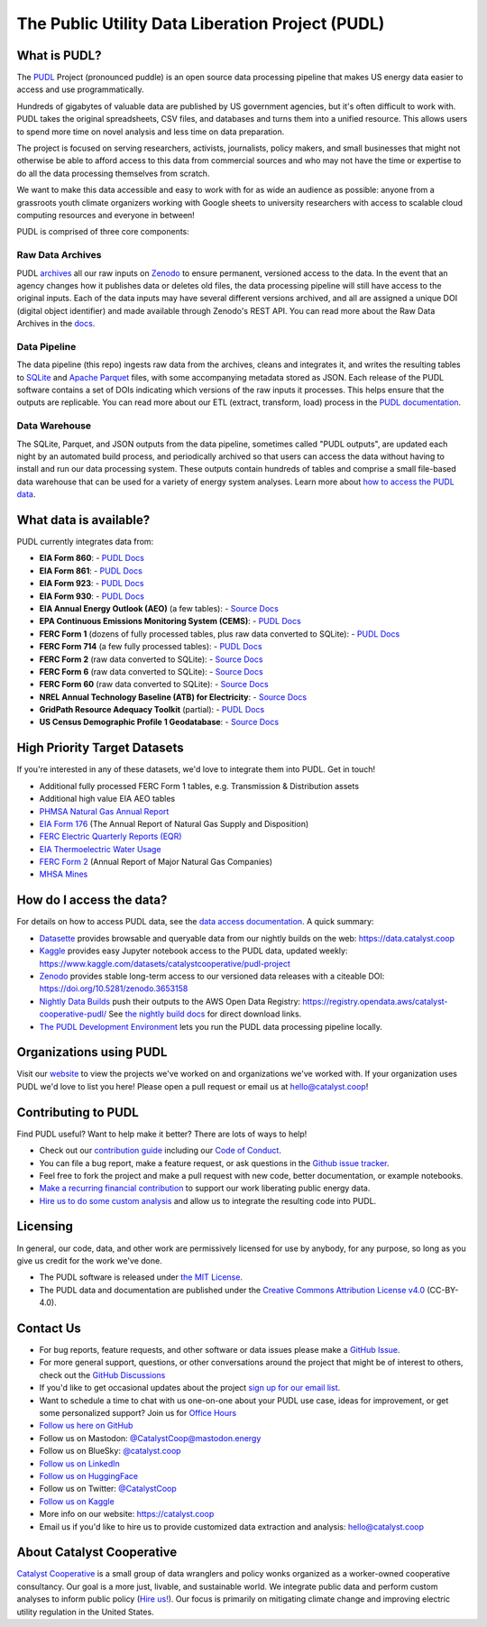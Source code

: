 ===============================================================================
The Public Utility Data Liberation Project (PUDL)
===============================================================================

.. readme-intro

.. |repo-status| image:: https://www.repostatus.org/badges/latest/active.svg
   :target: https://www.repostatus.org/#active
   :alt: Project Status: Active
.. |pytest| image:: https://github.com/catalyst-cooperative/pudl/workflows/pytest/badge.svg
   :target: https://github.com/catalyst-cooperative/pudl/actions?query=workflow%3Apytest
   :alt: PyTest Status
.. |codecov| image:: https://img.shields.io/codecov/c/github/catalyst-cooperative/pudl?style=flat&logo=codecov
   :target: https://codecov.io/gh/catalyst-cooperative/pudl
   :alt: Codecov Test Coverage
.. |rtd| image:: https://img.shields.io/readthedocs/catalystcoop-pudl?style=flat&logo=readthedocs
   :target: https://catalystcoop-pudl.readthedocs.io/en/nightly/
   :alt: Read the Docs Build Status
.. |ruff| image:: https://img.shields.io/endpoint?url=https://raw.githubusercontent.com/astral-sh/ruff/main/assets/badge/v2.json
   :target: https://github.com/astral-sh/ruff
.. |pre-commit-ci| image:: https://results.pre-commit.ci/badge/github/catalyst-cooperative/pudl/main.svg
   :target: https://results.pre-commit.ci/latest/github/catalyst-cooperative/pudl/main
   :alt: pre-commit CI
.. |zenodo-doi| image:: https://zenodo.org/badge/80646423.svg
   :target: https://zenodo.org/badge/latestdoi/80646423
   :alt: Zenodo DOI
.. |office-hours| image:: https://img.shields.io/badge/calend.ly-officehours-darkgreen
   :target: https://calend.ly/catalyst-cooperative/pudl-office-hours
   :alt: Schedule a 1-on-1 chat with us about PUDL.
.. |mastodon| image:: https://img.shields.io/mastodon/follow/110855618428885893?domain=https%3A%2F%2Fmastodon.energy&style=social&color=%23000000&link=https%3A%2F%2Fmastodon.energy%2F%40catalystcoop
   :target: https://mastodon.energy/@catalystcoop
   :alt: Follow CatalystCoop on Mastodon

|repo-status| |pytest| |codecov| |rtd| |ruff| |pre-commit-ci| |zenodo-doi|
|office-hours| |mastodon|

What is PUDL?
-------------

The `PUDL <https://catalyst.coop/pudl/>`__ Project (pronounced puddle) is an open source
data processing pipeline that makes US energy data easier to access and use
programmatically.

Hundreds of gigabytes of valuable data are published by US government agencies, but it's
often difficult to work with. PUDL takes the original spreadsheets, CSV files, and
databases and turns them into a unified resource. This allows users to spend more time
on novel analysis and less time on data preparation.

The project is focused on serving researchers, activists, journalists, policy makers,
and small businesses that might not otherwise be able to afford access to this data from
commercial sources and who may not have the time or expertise to do all the data
processing themselves from scratch.

We want to make this data accessible and easy to work with for as wide an audience as
possible: anyone from a grassroots youth climate organizers working with Google sheets
to university researchers with access to scalable cloud computing resources and everyone
in between!

PUDL is comprised of three core components:

Raw Data Archives
^^^^^^^^^^^^^^^^^
PUDL `archives <https://github.com/catalyst-cooperative/pudl-archiver>`__ all our raw
inputs on `Zenodo
<https://zenodo.org/communities/catalyst-cooperative/?page=1&size=20>`__ to ensure
permanent, versioned access to the data. In the event that an agency changes how it
publishes data or deletes old files, the data processing pipeline will still have access
to the original inputs. Each of the data inputs may have several different versions
archived, and all are assigned a unique DOI (digital object identifier) and made
available through Zenodo's REST API.  You can read more about the Raw Data Archives in
the `docs <https://catalystcoop-pudl.readthedocs.io/en/nightly/#raw-data-archives>`__.

Data Pipeline
^^^^^^^^^^^^^
The data pipeline (this repo) ingests raw data from the archives, cleans and integrates
it, and writes the resulting tables to `SQLite <https://sqlite.org>`__ and `Apache
Parquet <https://parquet.apache.org/>`__ files, with some accompanying metadata stored as
JSON.  Each release of the PUDL software contains a set of DOIs indicating which
versions of the raw inputs it processes. This helps ensure that the outputs are
replicable. You can read more about our ETL (extract, transform, load) process in the
`PUDL documentation <https://catalystcoop-pudl.readthedocs.io/en/nightly/#the-etl-process>`__.

Data Warehouse
^^^^^^^^^^^^^^
The SQLite, Parquet, and JSON outputs from the data pipeline, sometimes called "PUDL
outputs", are updated each night by an automated build process, and periodically
archived so that users can access the data without having to install and run our data
processing system. These outputs contain hundreds of tables and comprise a small
file-based data warehouse that can be used for a variety of energy system analyses.
Learn more about `how to access the PUDL data
<https://catalystcoop-pudl.readthedocs.io/en/nightly/data_access.html>`__.

What data is available?
-----------------------

PUDL currently integrates data from:

* **EIA Form 860**:
  - `PUDL Docs <https://catalystcoop-pudl.readthedocs.io/en/nightly/data_sources/eia860.html>`__
* **EIA Form 861**:
  - `PUDL Docs <https://catalystcoop-pudl.readthedocs.io/en/nightly/data_sources/eia861.html>`__
* **EIA Form 923**:
  - `PUDL Docs <https://catalystcoop-pudl.readthedocs.io/en/nightly/data_sources/eia923.html>`__
* **EIA Form 930**:
  - `PUDL Docs <https://catalystcoop-pudl.readthedocs.io/en/nightly/data_sources/eia930.html>`__
* **EIA Annual Energy Outlook (AEO)** (a few tables):
  - `Source Docs <https://www.eia.gov/outlooks/aeo/>`__
* **EPA Continuous Emissions Monitoring System (CEMS)**:
  - `PUDL Docs <https://catalystcoop-pudl.readthedocs.io/en/nightly/data_sources/epacems.html>`__
* **FERC Form 1** (dozens of fully processed tables, plus raw data converted to SQLite):
  - `PUDL Docs <https://catalystcoop-pudl.readthedocs.io/en/nightly/data_sources/ferc1.html>`__
* **FERC Form 714** (a few fully processed tables):
  - `PUDL Docs <https://catalystcoop-pudl.readthedocs.io/en/nightly/data_sources/ferc714.html>`__
* **FERC Form 2** (raw data converted to SQLite):
  - `Source Docs <https://www.ferc.gov/industries-data/natural-gas/industry-forms/form-2-2a-3-q-gas-historical-vfp-data>`__
* **FERC Form 6** (raw data converted to SQLite):
  - `Source Docs <https://www.ferc.gov/general-information-1/oil-industry-forms/form-6-6q-historical-vfp-data>`__
* **FERC Form 60** (raw data converted to SQLite):
  - `Source Docs <https://www.ferc.gov/form-60-annual-report-centralized-service-companies>`__
* **NREL Annual Technology Baseline (ATB) for Electricity**:
  - `Source Docs <https://atb.nrel.gov/electricity/2024/data>`__
* **GridPath Resource Adequacy Toolkit** (partial):
  - `PUDL Docs <https://catalystcoop-pudl.readthedocs.io/en/nightly/data_sources/gridpathratoolkit.html>`__
* **US Census Demographic Profile 1 Geodatabase**:
  - `Source Docs <https://www.census.gov/geographies/mapping-files/2010/geo/tiger-data.html>`__

High Priority Target Datasets
-----------------------------

If you're interested in any of these datasets, we'd love to integrate them into PUDL.
Get in touch!

* Additional fully processed FERC Form 1 tables, e.g. Transmission & Distribution assets
* Additional high value EIA AEO tables
* `PHMSA Natural Gas Annual Report <https://www.phmsa.dot.gov/data-and-statistics/pipeline/gas-distribution-gas-gathering-gas-transmission-hazardous-liquids>`__
* `EIA Form 176 <https://www.eia.gov/dnav/ng/TblDefs/NG_DataSources.html#s176>`__
  (The Annual Report of Natural Gas Supply and Disposition)
* `FERC Electric Quarterly Reports (EQR) <https://www.ferc.gov/industries-data/electric/power-sales-and-markets/electric-quarterly-reports-eqr>`__
* `EIA Thermoelectric Water Usage <https://www.eia.gov/electricity/data/water/>`__
* `FERC Form 2 <https://www.ferc.gov/industries-data/natural-gas/overview/general-information/natural-gas-industry-forms/form-22a-data>`__
  (Annual Report of Major Natural Gas Companies)
* `MHSA Mines <https://arlweb.msha.gov/OpenGovernmentData/OGIMSHA.asp>`__

How do I access the data?
-------------------------

For details on how to access PUDL data, see the `data access documentation
<https://catalystcoop-pudl.readthedocs.io/en/nightly/data_access.html>`__. A quick
summary:

* `Datasette <https://catalystcoop-pudl.readthedocs.io/en/nightly/data_access.html#-access-datasette>`__
  provides browsable and queryable data from our nightly builds on the web:
  https://data.catalyst.coop
* `Kaggle <https://catalystcoop-pudl.readthedocs.io/en/nightly/data_access.html#access-kaggle>`__
  provides easy Jupyter notebook access to the PUDL data, updated weekly:
  https://www.kaggle.com/datasets/catalystcooperative/pudl-project
* `Zenodo <https://catalystcoop-pudl.readthedocs.io/en/nightly/data_access.html#access-zenodo>`__
  provides stable long-term access to our versioned data releases with a citeable DOI:
  https://doi.org/10.5281/zenodo.3653158
* `Nightly Data Builds <https://catalystcoop-pudl.readthedocs.io/en/nightly/data_access.html#access-nightly-builds>`__
  push their outputs to the AWS Open Data Registry:
  https://registry.opendata.aws/catalyst-cooperative-pudl/
  See `the nightly build docs <https://catalystcoop-pudl.readthedocs.io/en/nightly/data_access.html#access-nightly-builds>`__
  for direct download links.
* `The PUDL Development Environment <https://catalystcoop-pudl.readthedocs.io/en/nightly/dev/dev_setup.html>`__
  lets you run the PUDL data processing pipeline locally.

Organizations using PUDL
------------------------

.. _pudl_orgs_start:

Visit our `website <https://catalyst.coop/projects/>`__ to view the projects
we've worked on and organizations we've worked with.
If your organization uses PUDL we'd love to list you here! Please open a
pull request or email us at `hello@catalyst.coop <mailto:hello@catalyst.coop>`__!

.. _pudl_orgs_end:


Contributing to PUDL
--------------------

Find PUDL useful? Want to help make it better? There are lots of ways to help!

* Check out our `contribution guide <https://catalystcoop-pudl.readthedocs.io/en/nightly/CONTRIBUTING.html>`__
  including our `Code of Conduct <https://catalystcoop-pudl.readthedocs.io/en/nightly/code_of_conduct.html>`__.
* You can file a bug report, make a feature request, or ask questions in the
  `Github issue tracker <https://github.com/catalyst-cooperative/pudl/issues>`__.
* Feel free to fork the project and make a pull request with new code, better
  documentation, or example notebooks.
* `Make a recurring financial contribution <https://www.paypal.com/cgi-bin/webscr?cmd=_s-xclick&hosted_button_id=PZBZDFNKBJW5E&source=url>`__
  to support our work liberating public energy data.
* `Hire us to do some custom analysis <https://catalyst.coop/hire-catalyst/>`__ and
  allow us to integrate the resulting code into PUDL.

Licensing
---------

In general, our code, data, and other work are permissively licensed for use by anybody,
for any purpose, so long as you give us credit for the work we've done.

* The PUDL software is released under
  `the MIT License <https://opensource.org/licenses/MIT>`__.
* The PUDL data and documentation are published under the
  `Creative Commons Attribution License v4.0 <https://creativecommons.org/licenses/by/4.0/>`__
  (CC-BY-4.0).

Contact Us
----------

* For bug reports, feature requests, and other software or data issues please make a
  `GitHub Issue <https://github.com/catalyst-cooperative/pudl/issues>`__.
* For more general support, questions, or other conversations around the project
  that might be of interest to others, check out the
  `GitHub Discussions <https://github.com/catalyst-cooperative/pudl/discussions>`__
* If you'd like to get occasional updates about the project
  `sign up for our email list <https://catalyst.coop/updates/>`__.
* Want to schedule a time to chat with us one-on-one about your PUDL use case, ideas
  for improvement, or get some personalized support? Join us for
  `Office Hours <https://calend.ly/catalyst-cooperative/pudl-office-hours>`__
* `Follow us here on GitHub <https://github.com/catalyst-cooperative/>`__
* Follow us on Mastodon: `@CatalystCoop@mastodon.energy <https://mastodon.energy/@CatalystCoop>`__
* Follow us on BlueSky:  `@catalyst.coop <https://bsky.app/profile/catalyst.coop>`__
* `Follow us on LinkedIn <https://www.linkedin.com/company/catalyst-cooperative/>`__
* `Follow us on HuggingFace <https://huggingface.co/catalystcooperative>`__
* Follow us on Twitter: `@CatalystCoop <https://twitter.com/CatalystCoop>`__
* `Follow us on Kaggle <https://www.kaggle.com/catalystcooperative/>`__
* More info on our website: https://catalyst.coop
* Email us if you'd like to hire us to provide customized data extraction and analysis:
  `hello@catalyst.coop <mailto:hello@catalyst.coop>`__

About Catalyst Cooperative
--------------------------

`Catalyst Cooperative <https://catalyst.coop>`__ is a small group of data wranglers
and policy wonks organized as a worker-owned cooperative consultancy. Our goal is a
more just, livable, and sustainable world. We integrate public data and perform
custom analyses to inform public policy
(`Hire us! <https://catalyst.coop/hire-catalyst>`__). Our focus is primarily on
mitigating climate change and improving electric utility regulation in the United
States.
